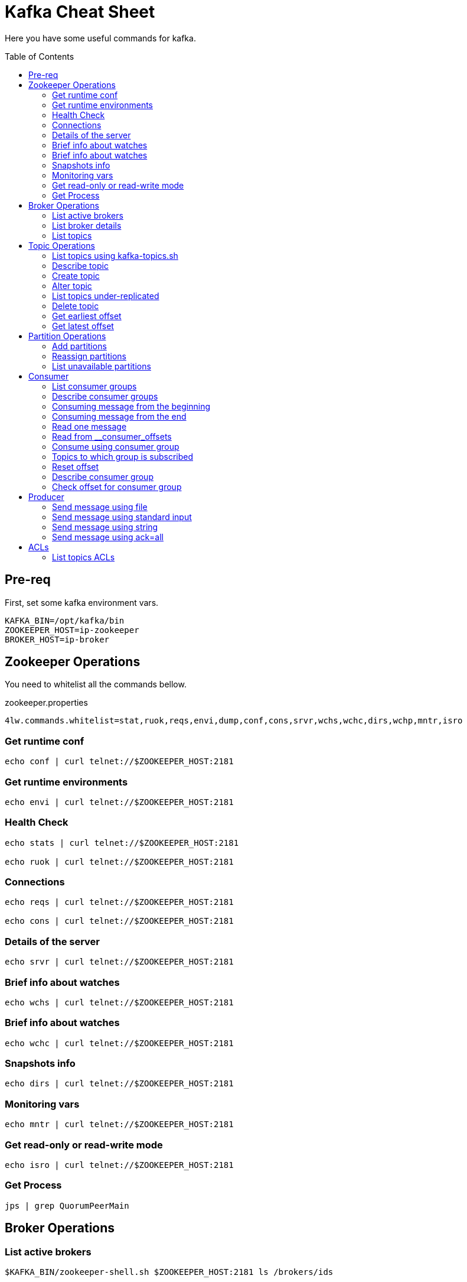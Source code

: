 = Kafka Cheat Sheet
:toc:
:toc-placement!:

Here you have some useful commands for kafka.

toc::[]

== Pre-req

First, set some kafka environment vars.

[source,bash]
----
KAFKA_BIN=/opt/kafka/bin
ZOOKEEPER_HOST=ip-zookeeper
BROKER_HOST=ip-broker
----

== Zookeeper Operations

You need to whitelist all the commands bellow. 

.zookeeper.properties
----
4lw.commands.whitelist=stat,ruok,reqs,envi,dump,conf,cons,srvr,wchs,wchc,dirs,wchp,mntr,isro
----

=== Get runtime conf

[source,bash]
----
echo conf | curl telnet://$ZOOKEEPER_HOST:2181
----

=== Get runtime environments

[source,bash]
----
echo envi | curl telnet://$ZOOKEEPER_HOST:2181
----

=== Health Check

[source,bash]
----
echo stats | curl telnet://$ZOOKEEPER_HOST:2181

echo ruok | curl telnet://$ZOOKEEPER_HOST:2181
----

=== Connections

[source,bash]
----
echo reqs | curl telnet://$ZOOKEEPER_HOST:2181

echo cons | curl telnet://$ZOOKEEPER_HOST:2181
----

=== Details of the server

[source,bash]
----
echo srvr | curl telnet://$ZOOKEEPER_HOST:2181
----

=== Brief info about watches

[source,bash]
----
echo wchs | curl telnet://$ZOOKEEPER_HOST:2181
----

=== Brief info about watches

[source,bash]
----
echo wchc | curl telnet://$ZOOKEEPER_HOST:2181
----

=== Snapshots info

[source,bash]
----
echo dirs | curl telnet://$ZOOKEEPER_HOST:2181
----

=== Monitoring vars

[source,bash]
----
echo mntr | curl telnet://$ZOOKEEPER_HOST:2181
----

=== Get read-only or read-write mode

[source,bash]
----
echo isro | curl telnet://$ZOOKEEPER_HOST:2181
----

=== Get Process

[source,bash]
----
jps | grep QuorumPeerMain
----

== Broker Operations

=== List active brokers

[source,bash]
----
$KAFKA_BIN/zookeeper-shell.sh $ZOOKEEPER_HOST:2181 ls /brokers/ids
----

=== List broker details

[source,bash]
----
$KAFKA_BIN/zookeeper-shell.sh $ZOOKEEPER_HOST:2181 ls /brokers/ids/{id}
----

=== List topics

[source,bash]
----
$KAFKA_BIN/zookeeper-shell.sh $ZOOKEEPER_HOST:2181 ls /brokers/topics
----

== Topic Operations

=== List topics using kafka-topics.sh

[source,bash]
----
$KAFKA_BIN/kafka-topics.sh \
    --list \
    --zookeeper $ZOOKEEPER_HOST:2181
----

=== Describe topic

[source,bash]
----
$KAFKA_BIN/kafka-topics.sh \
    --zookeeper $ZOOKEEPER_HOST:2181 \
    --topic <topic_name> \
    --describe
----

=== Create topic

[source,bash]
----
$KAFKA_BIN/kafka-topics.sh \
    --create \
    --zookeeper $ZOOKEEPER_HOST:2181 \
    --replication-factor 1 \
    --partitions 1 \
    --topic <topic_name>
----

=== Alter topic

==== Alter retention time

[source,bash]
----
$KAFKA_BIN/kafka-topics.sh \
    --zookeeper $ZOOKEEPER_HOST:2181 \
    --alter \
    --topic <topic_name>\
    --config retention.ms=1000
----

==== Alter min.insync.replicas

[source,bash]
----
$KAFKA_BIN/kafka-topics.sh \
    --zookeeper $ZOOKEEPER_HOST:2181 \
    --alter \
    --topic <topic_name> \
    --config min.insync.replicas=2
----

==== Delete retention time

[source,bash]
----
$KAFKA_BIN/kafka-topics.sh \
    --zookeeper $ZOOKEEPER_HOST:2181 \
    --alter \
    --topic <topic_name> \
    --delete-config retention.ms
----

=== List topics under-replicated

[source,bash]
----
$KAFKA_BIN/kafka-topics.sh \
    --zookeeper $ZOOKEEPER_HOST:2181 \
    --describe \
    --under-replicated-partitions
----

=== Delete topic

[source,bash]
----
$KAFKA_BIN/kafka-topics.sh \
    --delete \
    --zookeeper $ZOOKEEPER_HOST:2181 \
    --topic <topic_name>
----

=== Get earliest offset

[source,bash]
----
$KAFKA_BIN/kafka-run-class.sh \
    kafka.tools.GetOffsetShell \
    --broker-list $BROKER_HOST:9092 \
    --topic <topic_name> \
    --time -2
----

=== Get latest offset

[source,bash]
----
$KAFKA_BIN/kafka-run-class.sh \
    kafka.tools.GetOffsetShell \
    --broker-list $BROKER_HOST:9092 \
    --topic <topic_name> \
    --time -1
----

== Partition Operations

=== Add partitions

[source,bash]
----
$KAFKA_BIN/kafka-topics.sh \
    --alter \
    --topic <topic_name> \
    --partitions 8
----

=== Reassign partitions

[source,bash]
----
$KAFKA_BIN/kafka-reassign-partitions.sh \
    --zookeeper $ZOOKEEPER_HOST:2181 \
    --reassignment-json-file increase-replication-factor.json  \
    --execute

$KAFKA_BIN/kafka-reassign-partitions.sh \
    --zookeeper $ZOOKEEPER_HOST:2181 \
    --reassignment-json-file increase-replication-factor.json  \
    --verify
----

=== List unavailable partitions

[source,bash]
----
$KAFKA_BIN/kafka-topics.sh \
    --zookeeper $ZOOKEEPER_HOST:2181 \
    --describe \
    --unavailable-partitions
----

== Consumer

=== List consumer groups

[source,bash]
----
$KAFKA_BIN/kafka-consumer-groups.sh \
    --list \
    --bootstrap-server $BROKER_HOST:9092
----

=== Describe consumer groups

[source,bash]
----
$KAFKA_BIN/kafka-consumer-groups.sh \
    --describe \
    --group <group_id> \
    --bootstrap-server $BROKER_HOST:9092
----

=== Consuming message from the beginning

[source,bash]
----
$KAFKA_BIN/kafka-console-consumer.sh \
    --bootstrap-server $BROKER_HOST:9092 \
    --topic <topic_name> \
    --from-beginning
----

=== Consuming message from the end

[source,bash]
----
$KAFKA_BIN/kafka-console-consumer.sh \
    --bootstrap-server $BROKER_HOST:9092 \
    --topic <topic_name>
----

=== Read one message

[source,bash]
----
$KAFKA_BIN/kafka-console-consumer.sh \
    --bootstrap-server $BROKER_HOST:9092 \
    --topic <topic_name> \
    --max-messages 1
----

=== Read from __consumer_offsets

[source,bash]
----
$KAFKA_BIN/kafka-console-consumer.sh \
    --bootstrap-server $BROKER_HOST:9092 \
    --topic __consumer_offsets \
    --formatter 'kafka.coordinator.group.GroupMetadataManager$OffsetsMessageFormatter' \
    --max-messages 1
----

=== Consume using consumer group

[source,bash]
----
$KAFKA_BIN/kafka-console-consumer.sh \
    --topic <topic_name> \
    --bootstrap-server $BROKER_HOST:9092 \
    --group <group-id>
----

=== Topics to which group is subscribed

[source,bash]
----
$KAFKA_BIN/kafka-consumer-groups.sh \
    --bootstrap-server $BROKER_HOST:9092 \
    --group <group_id> \
    --describe
----

=== Reset offset

==== Reset offset for a consumer group in a topic

[source,bash]
----
# There are many other resetting options
# --shift-by <positive_or_negative_integer> / --to-current / --to-latest / --to-offset <offset_integer>
# --to-datetime <datetime_string> --by-duration <duration_string>
$KAFKA_BIN/kafka-consumer-groups.sh \
    --bootstrap-server $BROKER_HOST:9092 \
    --group <group_id> \
    --topic <topic_name> \
    --reset-offsets \
    --to-earliest \
    --execute
----

==== Reset offset from all consumer groups

[source,bash]
----
$KAFKA_BIN/kafka-consumer-groups.sh \
    --bootstrap-server $BROKER_HOST:9092 \
    --all-groups \
    --reset-offsets \
    --topic <topic_name> \
    --to-earliest
----

==== Forward by 2 for example

[source,bash]
----
$KAFKA_BIN/kafka-consumer-groups.sh \
    --bootstrap-server $BROKER_HOST:9092 \
    --group <groud_id> \
    --reset-offsets \
    --shift-by 2 \
    --execute \
    --topic <topic_name>
----

==== Backward by 2 for example

[source,bash]
----
$KAFKA_BIN/kafka-consumer-groups.sh \
    --bootstrap-server $BROKER_HOST:9092 \
    --group <groud_id> \
    --reset-offsets \
    --shift-by -2 \
    --execute \
    --topic <topic_name>
----

=== Describe consumer group

[source,bash]
----
$KAFKA_BIN/kafka-consumer-groups.sh \
    --bootstrap-server $BROKER_HOST:9092 \
    --describe \
    --group <group_id>
----

=== Check offset for consumer group

[source,bash]
----
$KAFKA_BIN/kafka-consumer-offset-checker.sh  \
    --zookeeper $ZOOKEEPER_HOST:2181 \
    --group <group_id> \
    --topic <topic_name>
----

== Producer

=== Send message using file

[source,bash]
----
$KAFKA_BIN/kafka-console-producer.sh \
    --broker-list $BROKER_HOST:9092 \
    --topic <topic_name> < messages.txt
----

=== Send message using standard input

[source,bash]
----
$KAFKA_BIN/kafka-console-producer \
    --broker-list $BROKER_HOST:9092 \
    --topic <topic_name>
----

=== Send message using string

[source,bash]
----
echo "My Message" | $KAFKA_BIN/kafka-console-producer.sh \
    --broker-list $BROKER_HOST:9092 \
    --topic <topic_name>
----

=== Send message using ack=all

[source,bash]
----
$KAFKA_BIN/kafka-console-producer.sh \
    --broker-list $BROKER_HOST:9092 \
    --topic <topic_name> \
    --producer-property acks=all
----

== ACLs

[source,bash]
----
$KAFKA_BIN/kafka-acls.sh \
    --authorizer-properties zookeeper.connect=$ZOOKEEPER_HOST:2181 \
    --add \
    --allow-principal User:Gus \
    --consumer \
    --topic <topic_name> \
    --group <group_id>
----

[source,bash]
----
$KAFKA_BIN/kafka-acls.sh
    --authorizer-properties zookeeper.connect=$ZOOKEEPER_HOST:2181 \
    --add \
    --allow-principal User:Gus \
    --producer \
    --topic <topic_name>
----

=== List topics ACLs

[source,bash]
----
$KAFKA_BIN/kafka-acls.sh \
    --authorizer-properties zookeeper.connect=$ZOOKEEPER_HOST:2181 \
    --list \
    --topic <topic_name>
----
